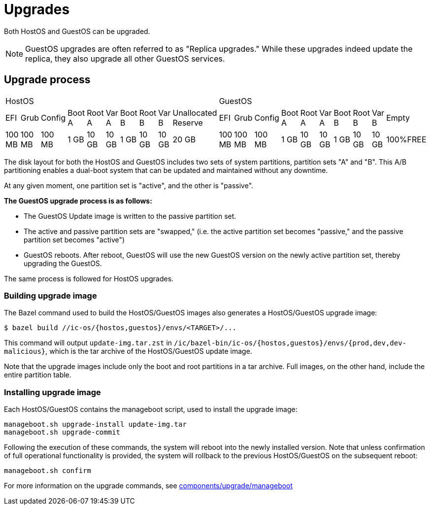= Upgrades

Both HostOS and GuestOS can be upgraded.

[NOTE]
GuestOS upgrades are often referred to as "Replica upgrades." While these upgrades indeed update the replica, they also upgrade all other GuestOS services.

== Upgrade process

|====
10+^|HostOS 10+^| GuestOS
|EFI|Grub|Config|Boot A|Root A|Var A|Boot B|Root B|Var B|Unallocated Reserve|EFI|Grub|Config|Boot A|Root A|Var A|Boot B|Root B|Var B|Empty
|100 MB|100 MB|100 MB|1 GB|10 GB|10 GB|1 GB|10 GB|10 GB|20 GB|100 MB|100 MB|100 MB|1 GB|10 GB|10 GB|1 GB|10 GB|10 GB|100%FREE
|====

The disk layout for both the HostOS and GuestOS includes two sets of system partitions, partition sets "A" and "B". This A/B partitioning enables a dual-boot system that can be updated and maintained without any downtime.

At any given moment, one partition set is "active", and the other is "passive".

*The GuestOS upgrade process is as follows:*

* The GuestOS Update image is written to the passive partition set. 
* The active and passive partition sets are "swapped," (i.e. the active partition set becomes "passive," and the passive partition set becomes "active")
* GuestOS reboots. After reboot, GuestOS will use the new GuestOS version on the newly active partition set, thereby upgrading the GuestOS.

The same process is followed for HostOS upgrades.

=== Building upgrade image

The Bazel command used to build the HostOS/GuestOS images also generates a HostOS/GuestOS upgrade image:

    $ bazel build //ic-os/{hostos,guestos}/envs/<TARGET>/...

This command will output `update-img.tar.zst` in `/ic/bazel-bin/ic-os/{hostos,guestos}/envs/{prod,dev,dev-malicious}`, which is the tar archive of the HostOS/GuestOS update image.

Note that the upgrade images include only the boot and root partitions in a tar archive. Full images, on the other hand, include the entire partition table.

=== Installing upgrade image

Each HostOS/GuestOS contains the manageboot script, used to install the upgrade image:

    manageboot.sh upgrade-install update-img.tar
    manageboot.sh upgrade-commit

Following the execution of these commands, the system will reboot into the newly installed version. Note that unless confirmation of full operational functionality is provided, the system will rollback to the previous HostOS/GuestOS on the subsequent reboot:

    manageboot.sh confirm

For more information on the upgrade commands, see https://github.com/dfinity/ic/blob/master/ic-os/components/upgrade/manageboot[components/upgrade/manageboot]
